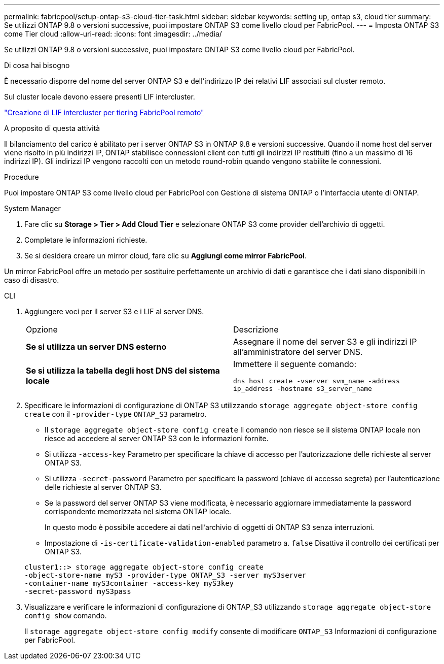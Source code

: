 ---
permalink: fabricpool/setup-ontap-s3-cloud-tier-task.html 
sidebar: sidebar 
keywords: setting up, ontap s3, cloud tier 
summary: Se utilizzi ONTAP 9.8 o versioni successive, puoi impostare ONTAP S3 come livello cloud per FabricPool. 
---
= Imposta ONTAP S3 come Tier cloud
:allow-uri-read: 
:icons: font
:imagesdir: ../media/


[role="lead"]
Se utilizzi ONTAP 9.8 o versioni successive, puoi impostare ONTAP S3 come livello cloud per FabricPool.

.Di cosa hai bisogno
È necessario disporre del nome del server ONTAP S3 e dell'indirizzo IP dei relativi LIF associati sul cluster remoto.

Sul cluster locale devono essere presenti LIF intercluster.

link:../s3-config/create-intercluster-lifs-remote-fabricpool-tiering-task.html["Creazione di LIF intercluster per tiering FabricPool remoto"]

.A proposito di questa attività
Il bilanciamento del carico è abilitato per i server ONTAP S3 in ONTAP 9.8 e versioni successive. Quando il nome host del server viene risolto in più indirizzi IP, ONTAP stabilisce connessioni client con tutti gli indirizzi IP restituiti (fino a un massimo di 16 indirizzi IP). Gli indirizzi IP vengono raccolti con un metodo round-robin quando vengono stabilite le connessioni.

.Procedure
Puoi impostare ONTAP S3 come livello cloud per FabricPool con Gestione di sistema ONTAP o l'interfaccia utente di ONTAP.

[role="tabbed-block"]
====
.System Manager
--
. Fare clic su *Storage > Tier > Add Cloud Tier* e selezionare ONTAP S3 come provider dell'archivio di oggetti.
. Completare le informazioni richieste.
. Se si desidera creare un mirror cloud, fare clic su *Aggiungi come mirror FabricPool*.


Un mirror FabricPool offre un metodo per sostituire perfettamente un archivio di dati e garantisce che i dati siano disponibili in caso di disastro.

--
.CLI
--
. Aggiungere voci per il server S3 e i LIF al server DNS.
+
|===


| Opzione | Descrizione 


 a| 
*Se si utilizza un server DNS esterno*
 a| 
Assegnare il nome del server S3 e gli indirizzi IP all'amministratore del server DNS.



 a| 
*Se si utilizza la tabella degli host DNS del sistema locale*
 a| 
Immettere il seguente comando:

`dns host create -vserver svm_name -address ip_address -hostname s3_server_name`

|===
. Specificare le informazioni di configurazione di ONTAP S3 utilizzando `storage aggregate object-store config create` con il `-provider-type` `ONTAP_S3` parametro.
+
** Il `storage aggregate object-store config create` Il comando non riesce se il sistema ONTAP locale non riesce ad accedere al server ONTAP S3 con le informazioni fornite.
** Si utilizza `-access-key` Parametro per specificare la chiave di accesso per l'autorizzazione delle richieste al server ONTAP S3.
** Si utilizza `-secret-password` Parametro per specificare la password (chiave di accesso segreta) per l'autenticazione delle richieste al server ONTAP S3.
** Se la password del server ONTAP S3 viene modificata, è necessario aggiornare immediatamente la password corrispondente memorizzata nel sistema ONTAP locale.
+
In questo modo è possibile accedere ai dati nell'archivio di oggetti di ONTAP S3 senza interruzioni.

** Impostazione di `-is-certificate-validation-enabled` parametro a. `false` Disattiva il controllo dei certificati per ONTAP S3.


+
[listing]
----
cluster1::> storage aggregate object-store config create
-object-store-name myS3 -provider-type ONTAP_S3 -server myS3server
-container-name myS3container -access-key myS3key
-secret-password myS3pass
----
. Visualizzare e verificare le informazioni di configurazione di ONTAP_S3 utilizzando `storage aggregate object-store config show` comando.
+
Il `storage aggregate object-store config modify` consente di modificare `ONTAP_S3` Informazioni di configurazione per FabricPool.



--
====